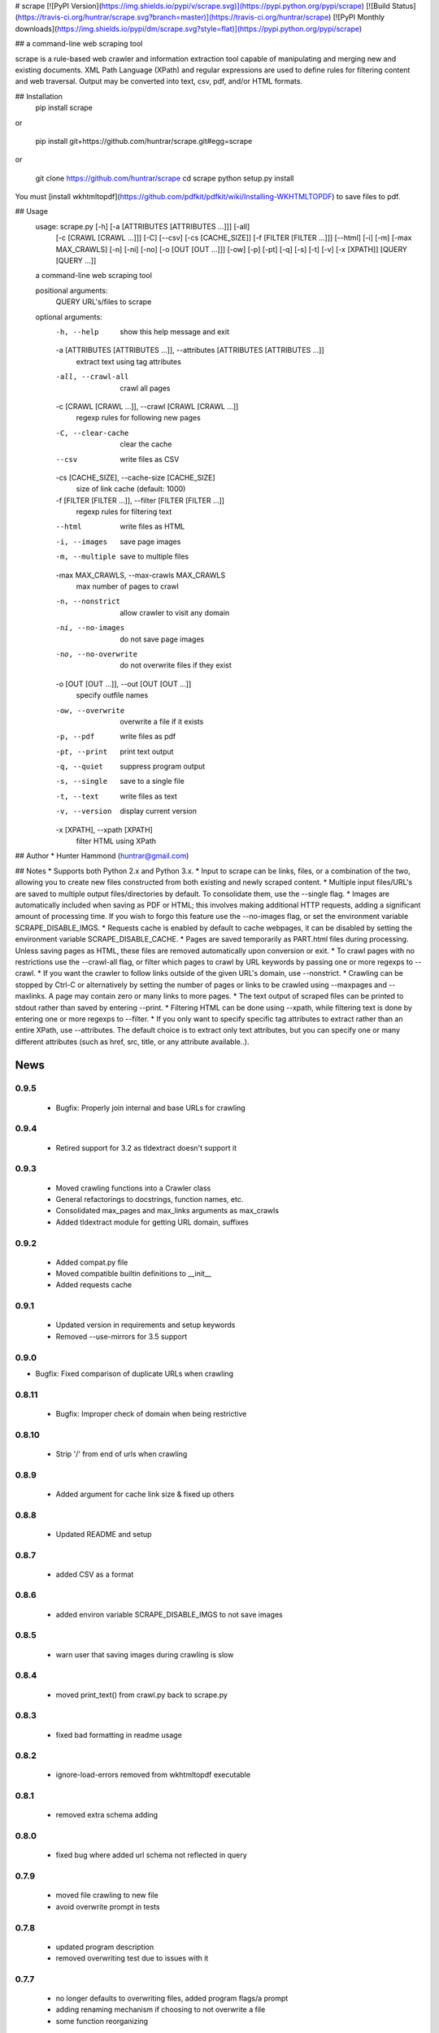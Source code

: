 # scrape [![PyPI Version](https://img.shields.io/pypi/v/scrape.svg)](https://pypi.python.org/pypi/scrape) [![Build Status](https://travis-ci.org/huntrar/scrape.svg?branch=master)](https://travis-ci.org/huntrar/scrape) [![PyPI Monthly downloads](https://img.shields.io/pypi/dm/scrape.svg?style=flat)](https://pypi.python.org/pypi/scrape)

## a command-line web scraping tool

scrape is a rule-based web crawler and information extraction tool capable of manipulating and merging new and existing documents. XML Path Language (XPath) and regular expressions are used to define rules for filtering content and web traversal. Output may be converted into text, csv, pdf, and/or HTML formats.

## Installation
    pip install scrape

or

    pip install git+https://github.com/huntrar/scrape.git#egg=scrape

or

    git clone https://github.com/huntrar/scrape
    cd scrape
    python setup.py install

You must [install wkhtmltopdf](https://github.com/pdfkit/pdfkit/wiki/Installing-WKHTMLTOPDF) to save files to pdf.

## Usage
    usage: scrape.py [-h] [-a [ATTRIBUTES [ATTRIBUTES ...]]] [-all]
                     [-c [CRAWL [CRAWL ...]]] [-C] [--csv] [-cs [CACHE_SIZE]]
                     [-f [FILTER [FILTER ...]]] [--html] [-i] [-m]
                     [-max MAX_CRAWLS] [-n] [-ni] [-no] [-o [OUT [OUT ...]]] [-ow]
                     [-p] [-pt] [-q] [-s] [-t] [-v] [-x [XPATH]]
                     [QUERY [QUERY ...]]

    a command-line web scraping tool

    positional arguments:
      QUERY                 URL's/files to scrape

    optional arguments:
      -h, --help            show this help message and exit
      -a [ATTRIBUTES [ATTRIBUTES ...]], --attributes [ATTRIBUTES [ATTRIBUTES ...]]
                            extract text using tag attributes
      -all, --crawl-all     crawl all pages
      -c [CRAWL [CRAWL ...]], --crawl [CRAWL [CRAWL ...]]
                            regexp rules for following new pages
      -C, --clear-cache     clear the cache
      --csv                 write files as CSV
      -cs [CACHE_SIZE], --cache-size [CACHE_SIZE]
                            size of link cache (default: 1000)
      -f [FILTER [FILTER ...]], --filter [FILTER [FILTER ...]]
                            regexp rules for filtering text
      --html                write files as HTML
      -i, --images          save page images
      -m, --multiple        save to multiple files
      -max MAX_CRAWLS, --max-crawls MAX_CRAWLS
                            max number of pages to crawl
      -n, --nonstrict       allow crawler to visit any domain
      -ni, --no-images      do not save page images
      -no, --no-overwrite   do not overwrite files if they exist
      -o [OUT [OUT ...]], --out [OUT [OUT ...]]
                            specify outfile names
      -ow, --overwrite      overwrite a file if it exists
      -p, --pdf             write files as pdf
      -pt, --print          print text output
      -q, --quiet           suppress program output
      -s, --single          save to a single file
      -t, --text            write files as text
      -v, --version         display current version
      -x [XPATH], --xpath [XPATH]
                            filter HTML using XPath

## Author
* Hunter Hammond (huntrar@gmail.com)

## Notes
* Supports both Python 2.x and Python 3.x.
* Input to scrape can be links, files, or a combination of the two, allowing you to create new files constructed from both existing and newly scraped content.
* Multiple input files/URL's are saved to multiple output files/directories by default. To consolidate them, use the --single flag.
* Images are automatically included when saving as PDF or HTML; this involves making additional HTTP requests, adding a significant amount of processing time. If you wish to forgo this feature use the --no-images flag, or set the environment variable SCRAPE_DISABLE_IMGS.
* Requests cache is enabled by default to cache webpages, it can be disabled by setting the environment variable SCRAPE_DISABLE_CACHE.
* Pages are saved temporarily as PART.html files during processing. Unless saving pages as HTML, these files are removed automatically upon conversion or exit.
* To crawl pages with no restrictions use the --crawl-all flag, or filter which pages to crawl by URL keywords by passing one or more regexps to --crawl.
* If you want the crawler to follow links outside of the given URL's domain, use --nonstrict.
* Crawling can be stopped by Ctrl-C or alternatively by setting the number of pages or links to be crawled using --maxpages and --maxlinks. A page may contain zero or many links to more pages.
* The text output of scraped files can be printed to stdout rather than saved by entering --print.
* Filtering HTML can be done using --xpath, while filtering text is done by entering one or more regexps to --filter.
* If you only want to specify specific tag attributes to extract rather than an entire XPath, use --attributes. The default choice is to extract only text attributes, but you can specify one or many different attributes (such as href, src, title, or any attribute available..).


News
====

0.9.5
------

 - Bugfix: Properly join internal and base URLs for crawling

0.9.4
------

 - Retired support for 3.2 as tldextract doesn't support it

0.9.3
------

 - Moved crawling functions into a Crawler class
 - General refactorings to docstrings, function names, etc.
 - Consolidated max_pages and max_links arguments as max_crawls
 - Added tldextract module for getting URL domain, suffixes

0.9.2
------

 - Added compat.py file
 - Moved compatible builtin definitions to __init__
 - Added requests cache

0.9.1
------

 - Updated version in requirements and setup keywords
 - Removed --use-mirrors for 3.5 support

0.9.0
------

- Bugfix: Fixed comparison of duplicate URLs when crawling

0.8.11
------

 - Bugfix: Improper check of domain when being restrictive

0.8.10
------

 - Strip '/' from end of urls when crawling

0.8.9
------

 - Added argument for cache link size & fixed up others

0.8.8
------

 - Updated README and setup

0.8.7
------

 - added CSV as a format

0.8.6
------

 - added environ variable SCRAPE_DISABLE_IMGS to not save images

0.8.5
------

 - warn user that saving images during crawling is slow

0.8.4
------

 - moved print_text() from crawl.py back to scrape.py

0.8.3
------

 - fixed bad formatting in readme usage

0.8.2
------

 - ignore-load-errors removed from wkhtmltopdf executable

0.8.1
------

 - removed extra schema adding

0.8.0
------

 - fixed bug where added url schema not reflected in query

0.7.9
------

 - moved file crawling to new file
 - avoid overwrite prompt in tests

0.7.8
------

 - updated program description
 - removed overwriting test due to issues with it

0.7.7
------

 - no longer defaults to overwriting files, added program flags/a prompt
 - adding renaming mechanism if choosing to not overwrite a file
 - some function reorganizing

0.7.6
------

 - added print text to stdout option
 - removed extra newline appended in re_filter
 - wrapped pdfkit import in try/except as it isnt essential

0.7.5
------

 - removed extra urlparse import

0.7.4
------

 - added option to not save images
 - images are now only saved if saving to HTML or PDF
 - checks if outfilename has extension before adding new one
 - fixed domains being sometimes mismatched to urls
 - fixed extension being unnecessary appended to urls (for the most part)

0.7.3
------

 - development status reverted to beta

0.7.2
------

 - now saves images with PART.html files (but not css yet)
 - added module level docstrings

0.7.1
------

 - added EOFError handling

0.7.0
------

 - fixed crawl not returning filenames to add to infilenames
 - fixed re_filter adding duplicate matches
 - fixed domain unboundlocalerror

0.6.9
------

 - fixed bug where query not found in urls due to trailing /

0.6.8
------

 - updated program usage

0.6.7
------

 - fixed bounds check on out file names

0.6.6
------

 - added out file names as a program argument
 - fixed bug where re-writing multiple files
 - fixed bug where writing only the first file when writing single file

0.6.5
------

 - major improvement to remove_whitespace()

0.6.4
------

 - more docstring improvements

0.6.3
------

 - began process of making docstrings conform to pep257
 - increased size of link cache from 10 to 100
 - remove the newline at start of text files
 - add newlines between lines filtered by regex
 - remove_whitespace now removes newlines that are 3 in a row or more

0.6.2
------

 - stylistic changes
 - files are now read in 1K chunks

0.6.1
------

 - remove consecutive whitespace before writing text files
 - empty text files no longer written

0.6.0
------

 - fixed bug where single out file name wasn't properly constructed
 - out file names are all returned as lowercase now

0.5.9
------

 - fixed bug where text wouldn't write unless xpath specified

0.5.8
------

 - can now parse HTML using XPath and save to all formats
 - remove carriage returns in scraped text files

0.5.7
------

 - added maximum out file name length of 24 characters

0.5.6
------

 - fixed urls not being properly added under file_types

0.5.5
------

 - fixed UnboundLocalError in write_single_file

0.5.4
------

 - fixed redefinition of out_file_name in write_to_text

0.5.3
------

 - fixed IndexError in write_to_text

0.5.2
------

 - small fix for finding single out file name

0.5.1
------

 - remade method to find single out file name

0.5.0
------

 - can now save to single or multiple output files/directories
 - added tests for writing to single or multiple files
 - preserves original lines/newlines when parsing/writing files

0.4.11
------

 - changed generator.next() to next(generator) for python 3 compatibility

0.4.10
------

 - forgot to remove all occurrences of xrange

0.4.9
------

 - changed unicode decode to ascii decode when writing html to disk

0.4.8
------

 - added missing python 3 compatibilities

0.4.7
------

 - fixed urlparse importerror in utils.py for python 3 users

0.4.6
------

 - fixed html => text
 - all conversions fixed, test_scrape.py added to keep it this way
 - added pdfkit to requirements.txt

0.4.5
------

 - added docstrings to all functions
 - fixed IOError when trying to convert local html to html
 - fixed IOError when trying to convert local html to pdf
 - fixed saving scraped files to text, was saving PART filenames instead

0.4.4
------

 - prompts for filetype from user if none entered
 - modularized a couple functions

0.4.3
------

 - fixed out_file naming
 - pep8 and pylint reformatting

0.4.2
------

 - removed read_part_files in place of get_part_files as pdfkit reads filenames

0.4.1
------

 - fixed bug preventing writing scraped urls to pdf

0.4.0
------

 - can now read in text and filter it
 - recognizes local files, no need for user to enter special flag
 - moved html/ files to testing/ and added a text file to it
 - added better distinction between input and output files
 - changed instances of file to f_name in utils
 - pep8 reformatting

0.3.9
------

 - add scheme to urls if none present
 - fixed bug where raw_html was calling get_html rather than get_raw_html

0.3.8
------

 - made distinction between links and pages with multiple links on them
 - use --maxpages to set the maximum number of pages to get links from
 - use --maxlinks to set the maximum number of links to parse
 - improved the argument help messages
 - improved notes/description in README

0.3.7
------

 - fixes to page caching and writing PART files
 - use --local to read in local html files
 - use --max to indicate max number of pages to crawl
 - changed program description and keywords

0.3.6
------

 - cleanup using pylint as reference

0.3.5
------

- updated long program description in readme
- added pypi monthly downloads image in readme

0.3.4
------

 - updated description header in readme

0.3.3
------

 - added file conversion to program description

0.3.2
------

 - added travis-ci build status to readme

0.3.1
------

 - updated program description and added extra installation instructions
 - added .travis.yml and requirements.txt

0.3.0
------

 - added read option for user inputted html files, currently writes files individually and not grouped, to do next is add grouping option
 - added html/ directory containing test html files
 - made relative imports explicit using absolute_import
 - added proxies to utils.py

0.2.10
------

 - moved OrderedSet class to orderedset.py rather than utils.py

0.2.9
------

 - updated program description and keywords in setup.py

0.2.8
------

 - restricts crawling to seed domain by default, changed --strict to --nonstrict for crawling outside given website

0.2.5
------

 - added requests to install_requires in setup.py

0.2.4
------

 - added attributes flag which specifies which tag attributes to extract from a given page, such as text, href, etc.

0.2.3
------

 - updated flags and flag help messages
 - verbose now by default and reduced number of messages, use --quiet to silence messages
 - changed name of --files flag to --html for saving output as html
 - added --text flag, default is still text

0.2.2
------

 - fixed character encoding issue, all unicode now

0.2.1
------

 - improvements to exception handling for proper PART file removal

0.2.0
------

 - pages are now saved as they are crawled to PART.html files and processed/removed as necessary, this greatly saves on program memory
 - added a page cache with a limit of 10 for greater duplicate protection
 - added --files option for keeping webpages as PART.html instead of saving as text or pdf, this also organizes them into a subdirectory named after the seed url's domain
 - changed --restrict flag to --strict for restricting the domain to the seed domain while crawling
 - more --verbose messages being printed

0.1.10
------

 - now compares urls scheme-less before updating links to prevent http:// and https:// duplicates and replaced set_scheme with remove_scheme in utils.py
 - renamed write_pages to write_links

0.1.9
------

 - added behavior for --crawl keywords in crawl method
 - added a domain check before outputting crawled message or adding to crawled links
 - domain key in args is now set to base domain for proper --restrict behavior
 - clean_url now rstrips / character for proper link crawling
 - resolve_url now rstrips / character for proper out_file writing
 - updated description of --crawl flag

0.1.8
------

 - removed url fragments
 - replaced set_base with urlparse method urljoin
 - out_file name construction now uses urlparse 'path' member
 - raw_links is now an OrderedSet to try to eliminate as much processing as possible
 - added clear method to OrderedSet in utils.py

0.1.7
------

 - removed validate_domain and replaced it with a lambda instead
 - replaced domain with base_url in set_base as should have been done before
 - crawled message no longer prints if url was a duplicate

0.1.6
------

 - uncommented import __version__

0.1.5
------

 - set_domain was replaced by set_base, proper solution for links that are relative
 - fixed verbose behavior
 - updated description in README

0.1.4
------

 - fixed output file generation, was using domain instead of base_url
 - minor code cleanup

0.1.3
------

 - blank lines are no longer written to text unless as a page separator
 - style tags now ignored alongside script tags when getting text

0.1.2
------

 - added shebang

0.1.1
------

 - uncommented import __version__

0.1.0
------

 - reformatting to conform with PEP 8
 - added regexp support for matching crawl keywords and filter text keywords
 - improved url resolution by correcting domains and schemes
 - added --restrict option to restrict crawler links to only those with seed domain
 - made text the default write option rather than pdf, can now use --pdf to change that
 - removed page number being written to text, separator is now just a single blank line
 - improved construction of output file name

0.0.11
------

 - fixed missing comma in install_requires in setup.py
 - also labeled now as beta as there are still some kinks with crawling

0.0.10
------

 - now ignoring pdfkit load errors only if more than one link to try to prevent an empty pdf being created in case of error

0.0.9
------

 - pdfkit now ignores load errors and writes as many pages as possible

0.0.8
------

 - better implementation of crawler, can now scrape entire websites
 - added OrderedSet class to utils.py

0.0.7
------

 - changed --keywords to --filter and positional arg url to urls

0.0.6
------

 - use --keywords flag for filtering text
 - can pass multiple links now
 - will not write empty files anymore

0.0.5
------

 - added --verbose argument for use with pdfkit
 - improved output file name processing

0.0.4
------

 - accepts 0 or 1 url's, allowing a call with just --version

0.0.3
------

 - Moved utils.py to scrape/

0.0.2
------

 - First entry




